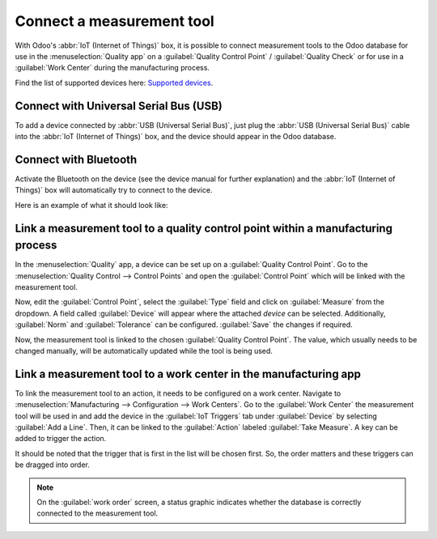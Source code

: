 ==========================
Connect a measurement tool
==========================

With Odoo's :abbr:`IoT (Internet of Things)` box, it is possible to connect measurement tools to the
Odoo database for use in the :menuselection:`Quality app` on a :guilabel:`Quality Control Point` /
:guilabel:`Quality Check` or for use in a :guilabel:`Work Center` during the manufacturing process.

Find the list of supported devices here: `Supported devices
<https://www.odoo.com/page/iot-hardware>`_.

Connect with Universal Serial Bus (USB)
=======================================

To add a device connected by :abbr:`USB (Universal Serial Bus)`, just plug the :abbr:`USB (Universal
Serial Bus)` cable into the :abbr:`IoT (Internet of Things)` box, and the device should appear in
the Odoo database.

.. image:: measurement_tool/device-dropdown.png
   :align: center
   :alt: Measurement tool recognized on the IoT box.

Connect with Bluetooth
======================

Activate the Bluetooth on the device (see the device manual for further explanation) and the
:abbr:`IoT (Internet of Things)` box will automatically try to connect to the device.

Here is an example of what it should look like:

.. image:: measurement_tool/measurement-tool.jpeg
   :align: center
   :alt: Bluetooth indicator on measurement tool.

Link a measurement tool to a quality control point within a manufacturing process
=================================================================================

In the :menuselection:`Quality` app, a device can be set up on a :guilabel:`Quality Control Point`.
Go to the :menuselection:`Quality Control --> Control Points` and open the :guilabel:`Control Point`
which will be linked with the measurement tool.

Now, edit the :guilabel:`Control Point`, select the :guilabel:`Type` field and click on
:guilabel:`Measure` from the dropdown. A field called :guilabel:`Device` will appear where the
attached *device* can be selected. Additionally, :guilabel:`Norm` and :guilabel:`Tolerance` can be
configured. :guilabel:`Save` the changes if required.

Now, the measurement tool is linked to the chosen :guilabel:`Quality Control Point`. The value,
which usually needs to be changed manually, will be automatically updated while the tool is being
used.

.. image:: measurement_tool/measurement-control-point.png
   :align: center
   :alt: Measurement tool input in the Odoo database.

.. seealso::
   In a *Quality Check* the :guilabel:`Type` of check can also be specified to :guilabel:`Measure`.
   Access *Quality Checks* by navigating to :menuselection:`Quality app --> Quality Control -->
   Quality Checks --> New`.

.. seealso::
   - :doc:`../../../inventory_and_mrp/manufacturing/quality_control/quality_control_points`
   - :doc:`../../../inventory_and_mrp/manufacturing/quality_control/quality_alerts`

Link a measurement tool to a work center in the manufacturing app
=================================================================

To link the measurement tool to an action, it needs to be configured on a work center. Navigate to
:menuselection:`Manufacturing --> Configuration --> Work Centers`. Go to the :guilabel:`Work Center`
the measurement tool will be used in and add the device in the :guilabel:`IoT Triggers` tab under
:guilabel:`Device` by selecting :guilabel:`Add a Line`. Then, it can be linked to the
:guilabel:`Action` labeled :guilabel:`Take Measure`. A key can be added to trigger the action.

It should be noted that the trigger that is first in the list will be chosen first. So, the order
matters and these triggers can be dragged into order.

.. note::
   On the :guilabel:`work order` screen, a status graphic indicates whether the database is
   correctly connected to the measurement tool.

.. seealso::
   :ref:`workcenter_iot`
